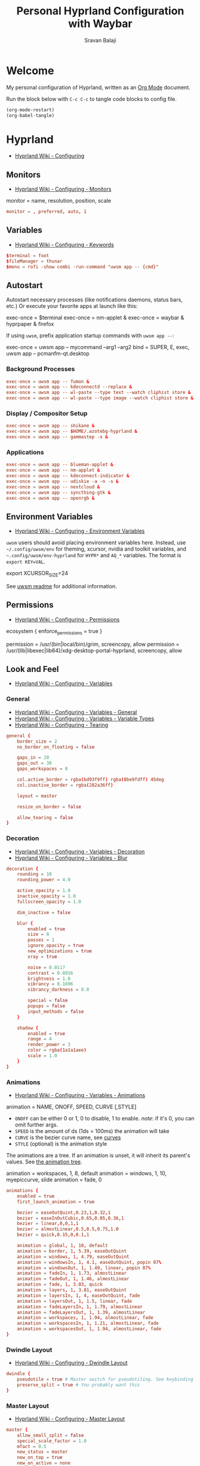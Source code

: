 #+TITLE: Personal Hyprland Configuration with Waybar
#+AUTHOR: Sravan Balaji
#+AUTO_TANGLE: t
#+STARTUP: showeverything

* Table of Contents :TOC_3:noexport:
- [[#welcome][Welcome]]
- [[#hyprland][Hyprland]]
  - [[#monitors][Monitors]]
  - [[#variables][Variables]]
  - [[#autostart][Autostart]]
    - [[#background-processes][Background Processes]]
    - [[#display--compositor-setup][Display / Compositor Setup]]
    - [[#applications][Applications]]
  - [[#environment-variables][Environment Variables]]
  - [[#permissions][Permissions]]
  - [[#look-and-feel][Look and Feel]]
    - [[#general][General]]
    - [[#decoration][Decoration]]
    - [[#animations][Animations]]
    - [[#dwindle-layout][Dwindle Layout]]
    - [[#master-layout][Master Layout]]
    - [[#miscellaneous][Miscellaneous]]
  - [[#input][Input]]
    - [[#keyboard-and-mouse][Keyboard and Mouse]]
    - [[#gestures][Gestures]]
    - [[#device][Device]]
  - [[#keybindings][Keybindings]]
    - [[#binds][Binds]]
    - [[#mod-key][Mod Key]]
    - [[#session-control][Session Control]]
    - [[#launch-programs][Launch Programs]]
    - [[#control-windows--layout][Control Windows / Layout]]
    - [[#move-focus][Move Focus]]
    - [[#switch-workspaces][Switch Workspaces]]
    - [[#move-windows-to-workspace][Move Windows to Workspace]]
    - [[#special-workspace][Special Workspace]]
    - [[#workspace-scroll][Workspace Scroll]]
    - [[#move--resize-windows][Move / Resize Windows]]
    - [[#multimedia-keys][Multimedia Keys]]
  - [[#windows-and-workspaces][Windows and Workspaces]]
    - [[#window-rules][Window Rules]]
    - [[#smart-gaps][Smart Gaps]]
  - [[#graphics][Graphics]]
    - [[#xwayland][XWayland]]
    - [[#opengl][OpenGL]]
    - [[#render][Render]]
  - [[#ecosystem][Ecosystem]]
- [[#xdg-desktop-portal-hyprland][xdg-desktop-portal-hyprland]]
  - [[#screencopy][Screencopy]]
- [[#hypridle][Hypridle]]
  - [[#general-1][General]]
  - [[#listeners][Listeners]]
- [[#hyprlock][Hyprlock]]
  - [[#general-2][General]]
  - [[#authentication][Authentication]]
  - [[#animations-1][Animations]]
  - [[#widgets][Widgets]]
    - [[#background][Background]]
    - [[#input-field][Input Field]]
- [[#waybar][Waybar]]
  - [[#start-configuration][Start Configuration]]
  - [[#bar][Bar]]
    - [[#configuration][Configuration]]
    - [[#styling][Styling]]
  - [[#modules][Modules]]
    - [[#battery][Battery]]
    - [[#cpu][CPU]]
    - [[#clock][Clock]]
    - [[#dunst][Dunst]]
    - [[#disk][Disk]]
    - [[#hyprland-1][Hyprland]]
    - [[#idle-inhibitor][Idle Inhibitor]]
    - [[#memory][Memory]]
    - [[#playerctl][Playerctl]]
    - [[#power-menu][Power Menu]]
    - [[#pulseaudio][Pulseaudio]]
    - [[#system76-power][System76 Power]]
    - [[#tray][Tray]]
  - [[#end-configuration][End Configuration]]

* Welcome

My personal configuration of Hyprland, written as an [[https://orgmode.org][Org Mode]] document.

Run the block below with ~C-c C-c~ to tangle code blocks to config file.

#+BEGIN_SRC emacs-lisp :tangle no
(org-mode-restart)
(org-babel-tangle)
#+END_SRC

* Hyprland

- [[https://wiki.hyprland.org/Configuring][Hyprland Wiki - Configuring]]

** Monitors

- [[https://wiki.hyprland.org/Configuring/Monitors][Hyprland Wiki - Configuring - Monitors]]

#+BEGIN_EXAMPLE conf
monitor = name, resolution, position, scale
#+END_EXAMPLE

#+BEGIN_SRC conf :tangle hyprland.conf
monitor = , preferred, auto, 1
#+END_SRC

** Variables

- [[https://wiki.hyprland.org/Configuring/Keywords][Hyprland Wiki - Configuring - Keywords]]

#+BEGIN_SRC conf :tangle hyprland.conf
$terminal = foot
$fileManager = thunar
$menu = rofi -show combi -run-command "uwsm app -- {cmd}"
#+END_SRC

** Autostart

Autostart necessary processes (like notifications daemons, status bars, etc.)
Or execute your favorite apps at launch like this:

#+BEGIN_EXAMPLE conf
exec-once = $terminal
exec-once = nm-applet &
exec-once = waybar & hyprpaper & firefox
#+END_EXAMPLE

If using =uwsm=, prefix application startup commands with =uwsm app --=:

#+BEGIN_EXAMPLE conf
exec-once = uwsm app -- mycommand --arg1 --arg2
bind = SUPER, E, exec, uwsm app -- pcmanfm-qt.desktop
#+END_EXAMPLE

*** Background Processes

#+BEGIN_SRC conf :tangle hyprland.conf
exec-once = uwsm app -- fumon &
exec-once = uwsm app -- kdeconnectd --replace &
exec-once = uwsm app -- wl-paste --type text --watch cliphist store &
exec-once = uwsm app -- wl-paste --type image --watch cliphist store &
#+END_SRC

*** Display / Compositor Setup

#+BEGIN_SRC conf :tangle hyprland.conf
exec-once = uwsm app -- shikane &
exec-once = uwsm app -- $HOME/.azotebg-hyprland &
exec-once = uwsm app -- gammastep -x &
#+END_SRC

*** Applications

#+BEGIN_SRC conf :tangle hyprland.conf
exec-once = uwsm app -- blueman-applet &
exec-once = uwsm app -- nm-applet &
exec-once = uwsm app -- kdeconnect-indicator &
exec-once = uwsm app -- udiskie -a -n -s &
exec-once = uwsm app -- nextcloud &
exec-once = uwsm app -- syncthing-gtk &
exec-once = uwsm app -- openrgb &
#+END_SRC

** Environment Variables

- [[https://wiki.hyprland.org/Configuring/Environment-variables/][Hyprland Wiki - Configuring - Environment Variables]]

=uwsm= users should avoid placing environment variables here. Instead, use =~/.config/uwsm/env= for theming, xcursor, nvidia and toolkit variables, and =~.config/uwsm/env-hyprland= for =HYPR*= and =AQ_*= variables. The format is =export KEY=VAL=.

#+BEGIN_EXAMPLE conf
export XCURSOR_SIZE=24
#+END_EXAMPLE

See [[https://github.com/Vladimir-csp/uwsm?tab=readme-ov-file#4-environments-and-shell-profile][uwsm readme]] for additional information.

** Permissions

- [[https://wiki.hyprland.org/Configuring/Permissions/][Hyprland Wiki - Configuring - Permissions]]

#+BEGIN_EXAMPLE conf
ecosystem {
    enforce_permissions = true
}

permission = /usr/(bin|local/bin)/grim, screencopy, allow
permission = /usr/(lib|libexec|lib64)/xdg-desktop-portal-hyprland, screencopy, allow
#+END_EXAMPLE

** Look and Feel

- [[https://wiki.hyprland.org/Configuring/Variables/][Hyprland Wiki - Configuring - Variables]]

*** General

- [[https://wiki.hyprland.org/Configuring/Variables/#general][Hyprland Wiki - Configuring - Variables - General]]
- [[https://wiki.hyprland.org/Configuring/Variables/#variable-types][Hyprland Wiki - Configuring - Variables - Variable Types]]
- [[https://wiki.hyprland.org/Configuring/Tearing/][Hyprland Wiki - Configuring - Tearing]]

#+BEGIN_SRC conf :tangle hyprland.conf
general {
    border_size = 2
    no_border_on_floating = false

    gaps_in = 20
    gaps_out = 30
    gaps_workspaces = 0

    col.active_border = rgba(bd93f9ff) rgba(8be9fdff) 45deg
    col.inactive_border = rgba(282a36ff)

    layout = master

    resize_on_border = false

    allow_tearing = false
}
#+END_SRC

*** Decoration

- [[https://wiki.hyprland.org/Configuring/Variables/#decoration][Hyprland Wiki - Configuring - Variables - Decoration]]
- [[https://wiki.hyprland.org/Configuring/Variables/#blur][Hyprland Wiki - Configuring - Variables - Blur]]

#+BEGIN_SRC conf :tangle hyprland.conf
decoration {
    rounding = 10
    rounding_power = 4.0

    active_opacity = 1.0
    inactive_opacity = 1.0
    fullscreen_opacity = 1.0

    dim_inactive = false

    blur {
        enabled = true
        size = 8
        passes = 1
        ignore_opacity = true
        new_optimizations = true
        xray = true

        noise = 0.0117
        contrast = 0.8916
        brightness = 1.0
        vibrancy = 0.1696
        vibrancy_darkness = 0.0

        special = false
        popups = false
        input_methods = false
    }

    shadow {
        enabled = true
        range = 4
        render_power = 3
        color = rgba(1a1a1aee)
        scale = 1.0
    }
}
#+END_SRC

*** Animations

- [[https://wiki.hyprland.org/Configuring/Variables/#animations][Hyprland Wiki - Configuring - Variables - Animations]]

#+BEGIN_EXAMPLE conf
animation = NAME, ONOFF, SPEED, CURVE [,STYLE]
#+END_EXAMPLE

- =ONOFF= can be either 0 or 1, 0 to disable, 1 to enable. /note/: if it's 0, you can omit further args.
- =SPEED= is the amount of ds (1ds = 100ms) the animation will take
- =CURVE= is the bezier curve name, see [[https://wiki.hyprland.org/Configuring/Animations/#curves][curves]]
- =STYLE= (optional) is the animation style

The animations are a tree. If an animation is unset, it will inherit its parent's values. See [[https://wiki.hyprland.org/Configuring/Animations/#animation-tree][the animation tree]].

#+BEGIN_EXAMPLE conf
animation = workspaces, 1, 8, default
animation = windows, 1, 10, myepiccurve, slide
animation = fade, 0
#+END_EXAMPLE

#+BEGIN_SRC conf :tangle hyprland.conf
animations {
    enabled = true
    first_launch_animation = true

    bezier = easeOutQuint,0.23,1,0.32,1
    bezier = easeInOutCubic,0.65,0.05,0.36,1
    bezier = linear,0,0,1,1
    bezier = almostLinear,0.5,0.5,0.75,1.0
    bezier = quick,0.15,0,0.1,1

    animation = global, 1, 10, default
    animation = border, 1, 5.39, easeOutQuint
    animation = windows, 1, 4.79, easeOutQuint
    animation = windowsIn, 1, 4.1, easeOutQuint, popin 87%
    animation = windowsOut, 1, 1.49, linear, popin 87%
    animation = fadeIn, 1, 1.73, almostLinear
    animation = fadeOut, 1, 1.46, almostLinear
    animation = fade, 1, 3.03, quick
    animation = layers, 1, 3.81, easeOutQuint
    animation = layersIn, 1, 4, easeOutQuint, fade
    animation = layersOut, 1, 1.5, linear, fade
    animation = fadeLayersIn, 1, 1.79, almostLinear
    animation = fadeLayersOut, 1, 1.39, almostLinear
    animation = workspaces, 1, 1.94, almostLinear, fade
    animation = workspacesIn, 1, 1.21, almostLinear, fade
    animation = workspacesOut, 1, 1.94, almostLinear, fade
}
#+END_SRC

*** Dwindle Layout

- [[https://wiki.hyprland.org/Configuring/Dwindle-Layout/][Hyprland Wiki - Configuring - Dwindle Layout]]

#+BEGIN_SRC conf :tangle hyprland.conf
dwindle {
    pseudotile = true # Master switch for pseudotiling. See keybinding section to enable
    preserve_split = true # You probably want this
}
#+END_SRC

*** Master Layout

- [[https://wiki.hyprland.org/Configuring/Master-Layout/][Hyprland Wiki - Configuring - Master Layout]]

#+BEGIN_SRC conf :tangle hyprland.conf
master {
    allow_small_split = false
    special_scale_factor = 1.0
    mfact = 0.5
    new_status = master
    new_on_top = true
    new_on_active = none
    orientation = left
    inherit_fullscreen = true
    smart_resizing = true
    drop_at_cursor = true
    always_keep_position = false
}
#+END_SRC

*** Miscellaneous

- [[https://wiki.hyprland.org/Configuring/Variables/#misc][Hyprland Wiki - Configuring - Variables - Misc]]

#+BEGIN_SRC conf :tangle hyprland.conf
misc {
    disable_hyprland_logo = false # If true disables the random hyprland logo / anime girl background. :(
    disable_splash_rendering = false
    force_default_wallpaper = -1 # Set to 0 or 1 to disable the anime mascot wallpapers
    vfr = true
    vrr = 3
    mouse_move_enables_dpms = true
    key_press_enables_dpms = true
}
#+END_SRC

** Input

*** Keyboard and Mouse

- [[https://wiki.hyprland.org/Configuring/Variables/#input][Hyprland Wiki - Configuring - Variables - Input]]

#+BEGIN_SRC conf :tangle hyprland.conf
input {
    kb_layout = us
    kb_variant =
    kb_model =
    kb_options =
    kb_rules =

    numlock_by_default = true

    accel_profile = flat
    sensitivity = 0.0
    follow_mouse = 1

    scroll_method = 2fg

    touchpad {
        disable_while_typing = false
        natural_scroll = true
        scroll_factor = 0.5
        tap-to-click = true
    }
}
#+END_SRC

*** Gestures

- [[https://wiki.hyprland.org/Configuring/Variables/#gestures][Hyprland Wiki - Configuring - Variables - Gestures]]

#+BEGIN_SRC conf :tangle hyprland.conf
gestures {
    workspace_swipe = true
    workspace_swipe_fingers = 3
    workspace_swipe_min_fingers = true
}
#+END_SRC

*** Device

- [[https://wiki.hyprland.org/Configuring/Keywords/#per-device-input-configs][Hyprland Wiki - Configuring - Per Device Input Configs]]

#+BEGIN_EXAMPLE conf
device {
    name = epic-mouse-v1
    sensitivity = -0.5
}
#+END_EXAMPLE

** Keybindings

- [[https://wiki.hyprland.org/Configuring/Keywords/][Hyprland Wiki - Configuring - Keywords]]
- [[https://wiki.hyprland.org/Configuring/Binds/][Hyprland Wiki - Configuring - Binds]]

#+BEGIN_EXAMPLE
bind = MODS, key, dispatcher, params
#+END_EXAMPLE

l -> locked, will also work when an input inhibitor (e.g. a lockscreen) is active.
r -> release, will trigger on release of a key.
c -> click, will trigger on release of a key or button as long as the mouse cursor stays inside binds:drag_threshold.
g -> drag, will trigger on release of a key or button as long as the mouse cursor moves outside binds:drag_threshold.
o -> longPress, will trigger on long press of a key.
e -> repeat, will repeat when held.
n -> non-consuming, key/mouse events will be passed to the active window in addition to triggering the dispatcher.
m -> mouse, see below.
t -> transparent, cannot be shadowed by other binds.
i -> ignore mods, will ignore modifiers.
s -> separate, will arbitrarily combine keys between each mod/key, see [Keysym combos](#keysym-combos) above.
d -> has description, will allow you to write a description for your bind.
p -> bypasses the app's requests to inhibit keybinds.

*** Binds

#+BEGIN_SRC conf :tangle hyprland.conf
binds {
    pass_mouse_when_bound = false
    workspace_back_and_forth = false
    allow_workspace_cycles = false
    workspace_center_on = 1
    focus_preferred_method = 0
    movefocus_cycles_fullscreen = false
    window_direction_monitor_fallback = true
}
#+END_SRC

*** Mod Key

#+BEGIN_SRC conf :tangle hyprland.conf
$mainMod = SUPER # Sets "Windows" key as main modifier
#+END_SRC

*** Session Control

#+BEGIN_SRC conf :tangle hyprland.conf
bind = $mainMod SHIFT, Q, exec, loginctl terminate-user ""
#+END_SRC

*** Launch Programs

#+BEGIN_SRC conf :tangle hyprland.conf
bind = $mainMod SHIFT, Return, exec, uwsm app -- $terminal
bind = $mainMod, E, exec, uwsm app -- $fileManager
bind = $mainMod, P, exec, uwsm app -- $menu
bind = $mainMod CTRL, P, exec, uwsm app -- $HOME/.scripts/control-center.sh --rofi
bind = $mainMod CTRL, C, exec, uwsm app -- cliphist list | rofi -dmenu | cliphist decode | wl-copy
bind = $mainMod CTRL, D, exec, uwsm app -- $HOME/.scripts/brightness.sh --rofi
bind = $mainMod CTRL, V, exec, uwsm app -- $HOME/.scripts/pactl.sh --rofi
bind = $mainMod CTRL, M, exec, uwsm app -- $HOME/.scripts/playerctl.sh --rofi
bind = $mainMod CTRL, N, exec, uwsm app -- $HOME/.scripts/dunst.sh --rofi
bind = $mainMod CTRL, Q, exec, uwsm app -- $HOME/.scripts/session.sh --rofi
#+END_SRC

*** Control Windows / Layout

General

#+BEGIN_SRC conf :tangle hyprland.conf
bind = $mainMod SHIFT, C, killactive
bind = $mainMod SHIFT, F, fullscreen
bind = $mainMod, F, togglefloating
#+END_SRC

Dwindle Layout

#+BEGIN_SRC conf :tangle hyprland.conf
bind = $mainMod, D, pseudo
bind = $mainMod, S, togglesplit
#+END_SRC

Master Layout

#+BEGIN_SRC conf :tangle hyprland.conf
bind = $mainMod, Return, layoutmsg, swapwithmaster auto
#+END_SRC

*** Move Focus

Move focus with mainMod + vim keys

#+BEGIN_SRC conf :tangle hyprland.conf
bind = $mainMod, H, movefocus, l
bind = $mainMod, L, movefocus, r
bind = $mainMod, K, movefocus, u
bind = $mainMod, J, movefocus, d
#+END_SRC

*** Switch Workspaces

Switch workspaces with mainMod + [0-9]

#+BEGIN_SRC conf :tangle hyprland.conf
bind = $mainMod, 1, workspace, 1
bind = $mainMod, 2, workspace, 2
bind = $mainMod, 3, workspace, 3
bind = $mainMod, 4, workspace, 4
bind = $mainMod, 5, workspace, 5
bind = $mainMod, 6, workspace, 6
bind = $mainMod, 7, workspace, 7
bind = $mainMod, 8, workspace, 8
bind = $mainMod, 9, workspace, 9
bind = $mainMod, 0, workspace, 10
#+END_SRC

Switch between most recent workspace

#+BEGIN_SRC conf :tangle hyprland.conf
bind = $mainMod, Tab, workspace, previous_per_monitor
#+END_SRC

*** Move Windows to Workspace

Move active window to a workspace with mainMod + SHIFT + [0-9]

#+BEGIN_SRC conf :tangle hyprland.conf
bind = $mainMod SHIFT, 1, movetoworkspace, 1
bind = $mainMod SHIFT, 2, movetoworkspace, 2
bind = $mainMod SHIFT, 3, movetoworkspace, 3
bind = $mainMod SHIFT, 4, movetoworkspace, 4
bind = $mainMod SHIFT, 5, movetoworkspace, 5
bind = $mainMod SHIFT, 6, movetoworkspace, 6
bind = $mainMod SHIFT, 7, movetoworkspace, 7
bind = $mainMod SHIFT, 8, movetoworkspace, 8
bind = $mainMod SHIFT, 9, movetoworkspace, 9
bind = $mainMod SHIFT, 0, movetoworkspace, 10
#+END_SRC

*** Special Workspace

Example special workspace (scratchpad)

#+BEGIN_EXAMPLE conf
bind = $mainMod, S, togglespecialworkspace, magic
bind = $mainMod SHIFT, S, movetoworkspace, special:magic
#+END_EXAMPLE

*** Workspace Scroll

Scroll through existing workspaces with mainMod + scroll

#+BEGIN_SRC conf :tangle hyprland.conf
bind = $mainMod, mouse_down, workspace, e+1
bind = $mainMod, mouse_up, workspace, e-1
#+END_SRC

*** Move / Resize Windows

Move windows with mainMod + SHIFT + vim keys

#+BEGIN_SRC conf :tangle hyprland.conf
bind = $mainMod SHIFT, H, movewindow, l
bind = $mainMod SHIFT, L, movewindow, r
bind = $mainMod SHIFT, K, movewindow, u
bind = $mainMod SHIFT, J, movewindow, d
#+END_SRC

Move/resize windows with mainMod + LMB/RMB and dragging

#+BEGIN_SRC conf :tangle hyprland.conf
bindm = $mainMod, mouse:272, movewindow
bindm = $mainMod, mouse:273, resizewindow
#+END_SRC

*** Multimedia Keys

Screenshot

#+BEGIN_SRC conf :tangle hyprland.conf
bind = , print, exec, uwsm app -- grim -g "$(slurp)" - | swappy -f -
#+END_SRC

Volume Controls

#+BEGIN_SRC conf :tangle hyprland.conf
bindel = , XF86AudioRaiseVolume, exec, uwsm app -- $HOME/.scripts/pactl.sh --raise
bindel = , XF86AudioLowerVolume, exec, uwsm app -- $HOME/.scripts/pactl.sh --lower
bindel = , XF86AudioMute, exec, uwsm app -- $HOME/.scripts/pactl.sh --mute
#+END_SRC

Brightness Controls

#+BEGIN_SRC conf :tangle hyprland.conf
bindel = , XF86MonBrightnessUp, exec, uwsm app -- $HOME/.scripts/brightness.sh --raise
bindel = , XF86MonBrightnessDown, exec, uwsm app -- $HOME/.scripts/brightness.sh --lower
#+END_SRC

Media Controls

#+BEGIN_SRC conf :tangle hyprland.conf
bindl = , XF86AudioNext, exec, uwsm app -- $HOME/.scripts/playerctl.sh --next
bindl = , XF86AudioPause, exec, uwsm app -- $HOME/.scripts/playerctl.sh --play-pause
bindl = , XF86AudioPlay, exec, uwsm app -- $HOME/.scripts/playerctl.sh --play-pause
bindl = , XF86AudioPrev, exec, uwsm app -- $HOME/.scripts/playerctl.sh --prev
#+END_SRC

** Windows and Workspaces

- [[https://wiki.hyprland.org/Configuring/Window-Rules/][Hyprland Wiki - Configuring - Window Rules]]
- [[https://wiki.hyprland.org/Configuring/Workspace-Rules/][Hyprland Wiki - Configuring - Workspace Rules]]

*** Window Rules

Example windowrule

#+BEGIN_EXAMPLE conf
windowrule = float,class:^(kitty)$,title:^(kitty)$
#+END_EXAMPLE

Ignore maximize requests from apps. You'll probably like this.

#+BEGIN_SRC conf :tangle hyprland.conf
windowrule = suppressevent maximize, class:.*
#+END_SRC

Fix some dragging issues with XWayland

#+BEGIN_SRC conf :tangle hyprland.conf
windowrule = nofocus,class:^$,title:^$,xwayland:1,floating:1,fullscreen:0,pinned:0
#+END_SRC

*** Smart Gaps

Example config for enabling smart gaps

#+BEGIN_EXAMPLE conf
workspace = w[tv1], gapsout:0, gapsin:0
workspace = f[1], gapsout:0, gapsin:0
windowrule = bordersize 0, floating:0, onworkspace:w[tv1]
windowrule = rounding 0, floating:0, onworkspace:w[tv1]
windowrule = bordersize 0, floating:0, onworkspace:f[1]
windowrule = rounding 0, floating:0, onworkspace:f[1]
#+END_EXAMPLE

** Graphics

*** XWayland

- [[https://wiki.hyprland.org/Configuring/Variables/#xwayland][Hyprland Wiki - Configuring - Variables - XWayland]]

#+BEGIN_SRC conf :tangle hyprland.conf
xwayland {
    enabled = true
    use_nearest_neighbor = true
    force_zero_scaling = false
    create_abstract_socket = false
}
#+END_SRC

*** OpenGL

- [[https://wiki.hyprland.org/Configuring/Variables/#opengl][Hyprland Wiki - Configuring - Variables - OpenGL]]

#+BEGIN_SRC conf :tangle hyprland.conf
opengl {
    nvidia_anti_flicker = true
}
#+END_SRC

*** Render
- [[https://wiki.hyprland.org/Configuring/Variables/#render][Hyprland Wiki - Configuring - Variables - Render]]

#+BEGIN_SRC conf :tangle hyprland.conf
render {
    explicit_sync = 2
    explicit_sync_kms = 2
    direct_scanout = 2
    expand_undersized_textures = true
    xp_mode = false
    ctm_animation = 2
    cm_fs_passthrough = 2
    cm_enabled = true
}
#+END_SRC

** Ecosystem

- [[https://wiki.hyprland.org/Configuring/Variables/#ecosystem][Hyprland Wiki - Configuring - Variables - Ecosystem]]

#+BEGIN_SRC conf :tangle hyprland.conf
ecosystem {
    no_update_news = true
    no_donation_nag = true
}
#+END_SRC

* xdg-desktop-portal-hyprland

- [[https://wiki.hyprland.org/Hypr-Ecosystem/xdg-desktop-portal-hyprland/#configuration][Hyprland Wiki - Hypr Ecosystem - xdg-desktop-portal-hyprland - Configuration]]

** Screencopy

#+BEGIN_SRC conf :tangle xdph.conf
screencopy {
    max_fps = 0
    allow_token_by_default = false
}
#+END_SRC

* Hypridle

- [[https://wiki.hyprland.org/Hypr-Ecosystem/hypridle/][Hyprland Wiki - Hypr Ecosystem - hypridle]]

** General

#+BEGIN_SRC conf :tangle hypridle.conf
general {
    lock_cmd = pidof hyprlock || hyprlock      # avoid starting multiple hyprlock instances
    before_sleep_cmd = loginctl lock-session   # lock before suspend
    after_sleep_cmd = hyprctl dispatch dpms on # to avoid having to press a key to turn on the display
    ignore_dbus_inhibit = false
    ignore_systemd_inhibit = false
    inhibit_sleep = 2
}
#+END_SRC

** Listeners

Lock screen after 10 minutes

#+BEGIN_SRC conf :tangle hypridle.conf
listener {
    timeout = 600
    on-timeout = loginctl lock-session
}
#+END_SRC

Sleep after 30 minutes

#+BEGIN_SRC conf :tangle hypridle.conf
listener {
    timeout = 1800
    on-timeout = systemctl suspend
}
#+END_SRC

* Hyprlock

- [[https://wiki.hyprland.org/Hypr-Ecosystem/hyprlock/][Hyprland Wiki - Hypr Ecosystem - hyprlock]]

** General

- [[https://wiki.hyprland.org/Hypr-Ecosystem/hyprlock/#general][Hyprland Wiki - Hypr Ecosystem - hyprlock - General]]

#+BEGIN_SRC conf :tangle hyprlock.conf
general {
    hide_cursor = true
    grace = 0
    ignore_empty_input = false
    immediate_render = false
    text_trim = true
    fractional_scaling = 2
    screencopy_mode = 0
    fail_timeout = 2000
}
#+END_SRC

** Authentication

#+BEGIN_SRC conf :tangle hyprlock.conf
auth {
    pam {
        enabled = true
        module = hyprlock
    }
}
#+END_SRC

** Animations

#+BEGIN_SRC conf :tangle hyprlock.conf
animations {
    enabled = true
}
#+END_SRC

** Widgets

*** Background

#+BEGIN_SRC conf :tangle hyprlock.conf
background {
    monitor =
    path = screenshot
    blur_passes = 5
    blur_size = 9
    noise = 0.0117
    contrast = 0.8916
    brightness = 0.8172
    vibrancy = 0.1696
    vibrancy_darkness = 0.05
}
#+END_SRC

*** Input Field

#+BEGIN_SRC conf :tangle hyprlock.conf
input-field {
    monitor =
    size = 20%, 5%
    outline_thickness = 5
    dots_size = 0.25
    dots_spacing = 0.30
    dots_center = true
    dots_rounding = -1
    outer_color = rgba(8be9fdff) rgba(bd93f9ff) 45deg
    inner_color = rgba(282a36ff)
    font_color = rgba(f8f8f2ff)
    font_family = Noto Sans
    fade_on_empty = true
    fade_timeout = 2000
    check_color = rgba(f1fa8cff)
    fail_color = rgba(ff5555ff)
}
#+END_SRC

* Waybar

** Start Configuration

#+BEGIN_SRC jsonc :tangle waybar/config.jsonc
// -*- mode: jsonc -*-
{
#+END_SRC

** Bar

*** Configuration

#+BEGIN_SRC jsonc :tangle waybar/config.jsonc
    "layer": "top", // Waybar at top layer
    // "output": "",
    "position": "top", // Waybar position (top|bottom|left|right)
    // "height": 25, // Waybar height (to be removed for auto height)
    // "width": 1280, // Waybar width
    "spacing": 4, // Gaps between modules (4px)
    "mode": "dock",
    "start_hidden": false,
    "fixed-center": true,
    "reload_style_on_change": true,
    "modules-left": [
        "group/power-menu",
        "hyprland/workspaces",
        "hyprland/window",
        "hyprland/submap",
    ],
    "modules-center": [
        "tray",
    ],
    "modules-right": [
        "group/media-playing",
        "pulseaudio",
        "idle_inhibitor",
        "custom/system76-power",
        "cpu",
        "memory",
        "disk",
        "battery",
        "clock",
        "group/dunst",
    ],
    "group/power-menu": {
        "orientation": "inherit",
        "modules": [
            "custom/power-menu-launcher",
            "custom/power-menu-shutdown",
            "custom/power-menu-reboot",
            "custom/power-menu-sleep",
            "custom/power-menu-lock",
            "custom/power-menu-logout",
        ],
        "drawer": {
            "transition-duration": 500,
            "transition-left-to-right": true,
            "click-to-reveal": false,
        },
    },
    "group/media-playing": {
        "orientation": "inherit",
        "modules": [
            "custom/media-playing-source",
            "custom/media-playing-prev",
            "custom/media-playing-play-pause",
            "custom/media-playing-next",
        ],
    },
    "group/dunst": {
        "orientation": "inherit",
        "modules": [
            "custom/dunst-status",
            "custom/dunst-history-view",
            "custom/dunst-clear",
            "custom/dunst-history-clear",
        ],
        "drawer": {
            "transition-duration": 500,
            "transition-left-to-right": true,
            "click-to-reveal": false,
        },
    },
#+END_SRC

*** Styling

#+BEGIN_SRC css :tangle waybar/style.css
window#waybar {
    background: transparent;
}

#window {
    padding: 0px 0px;
    color: transparent;
    background: transparent;
}

widget {
    background: #282a36;
    border-radius: 25px;
}

label.module {
    padding: 0px 10px;
}

button {
    border-radius: 0px;
    padding: 0px 0px;
}

.module,button {
    font-size: 15px;
    font-family: Ubuntu Nerd Font;
}
#+END_SRC

** Modules

*** Battery

**** Configuration

#+BEGIN_SRC jsonc :tangle waybar/config.jsonc
    "battery": {
        "interval": 60,
        "format": "{icon} {capacity}%",
        "format-icons": ["󰂎", "󰁺", "󰁻", "󰁼", "󰁽", "󰁾", "󰁿", "󰂀", "󰂁", "󰂂", "󰁹"],
        "tooltip": true,
        "tooltip-format": "󱧥\t{timeTo}\n󱐋\t{power} W\n󱠴\t{cycles}\n󱈏\t{health}%",
    },
#+END_SRC

**** Styling

#+BEGIN_SRC css :tangle waybar/style.css
#battery {
    background: transparent;
    color: #ff79c6;
}
#+END_SRC

*** CPU

**** Configuration

#+BEGIN_SRC jsonc :tangle waybar/config.jsonc
    "cpu": {
        "interval": 5,
        "format": " {usage}%",
        "tooltip": true,
        "on-click-right": "foot btop",
    },
#+END_SRC

**** Styling

#+BEGIN_SRC css :tangle waybar/style.css
#cpu {
    background: transparent;
    color: #ffb86c;
}
#+END_SRC

*** Clock

**** Configuration

#+BEGIN_SRC jsonc :tangle waybar/config.jsonc
    "clock": {
        "interval": 60,
        "format": "󰥔 {:%I:%M %p}",
        "tooltip": true,
        "tooltip-format": "<tt><small>{calendar}</small></tt>",
        "calendar": {
            "mode"          : "month",
            "mode-mon-col"  : 3,
            "weeks-pos"     : "left",
            "on-scroll"     : 1,
            "format": {
                "months":     "<span color='#50fa7b'><b>{}</b></span>",
                "days":       "<span color='#f8f8f2'><b>{}</b></span>",
                "weeks":      "<span color='#8be9fd'><b>W{}</b></span>",
                "weekdays":   "<span color='#f1fa8c'><b>{}</b></span>",
                "today":      "<span color='#bd93f9'><b><u>{}</u></b></span>"
            },
        },
        "actions": {
            "on-click": "mode",
            "on-click-right": "shift_reset",
            "on-scroll-up": "shift_up",
            "on-scroll-down": "shift_down",
        },
    },
#+END_SRC

**** Styling

#+BEGIN_SRC css :tangle waybar/style.css
#clock {
    background: transparent;
    color: #bd93f9;
}
#+END_SRC

*** Dunst

**** Configuration

#+BEGIN_SRC jsonc :tangle waybar/config.jsonc
    "custom/dunst-status": {
        "exec": "uwsm app -- $HOME/.config/hypr/waybar/scripts/dunst.sh",
        "restart-interval": 1,
        "on-click": "uwsm app -- $HOME/.scripts/dunst.sh --dnd",
        "on-click-right": "uwsm app -- $HOME/.scripts/dunst.sh --rofi",
        "tooltip": true,
        "tooltip-format": "Toggle Do Not Disturb",
    },
    "custom/dunst-clear": {
        "format": "",
        "on-click": "uwsm app -- $HOME/.scripts/dunst.sh --close-all",
        "tooltip": true,
        "tooltip-format": "Close Open Notifications",
    },
    "custom/dunst-history-view": {
        "format": "󰋚",
        "on-click": "uwsm app -- $HOME/.scripts/dunst.sh --history",
        "tooltip": true,
        "tooltip-format": "View Notification History",
    },
    "custom/dunst-history-clear": {
        "format": "󰎟",
        "on-click": "uwsm app -- $HOME/.scripts/dunst.sh --history-clear",
        "tooltip": true,
        "tooltip-format": "Clear Notification History",
    },
#+END_SRC

**** Styling

#+BEGIN_SRC css :tangle waybar/style.css
box#dunst {
    padding: 0px 10px;
}
#custom-dunst-status {
    background: transparent;
    color: #50fa7b;
    padding: 0px 5px;
}
#custom-dunst-clear {
    background: transparent;
    color: #50fa7b;
    padding: 0px 5px;
}
#custom-dunst-history-view {
    background: transparent;
    color: #50fa7b;
    padding: 0px 5px;
}
#custom-dunst-history-clear {
    background: transparent;
    color: #50fa7b;
    padding: 0px 5px;
}
#+END_SRC

**** Script

#+BEGIN_SRC shell :shebang #!/usr/bin/env bash :tangle waybar/scripts/dunst.sh
isPaused=$(dunstctl is-paused)
notificationCount=$(dunstctl count history)

if [[ "$isPaused" == "true" ]]; then
    echo "󰂛 $notificationCount"
else
    echo "󰂚 $notificationCount"
fi
#+END_SRC

*** Disk

**** Configuration

#+BEGIN_SRC jsonc :tangle waybar/config.jsonc
    "disk": {
        "interval": 60,
        "format": "󰋊 {percentage_used}%",
        "tooltip": true,
        "tooltip-format": "Used: {used} ({percentage_used}%)\nFree: {free} ({percentage_free}%)\nTotal: {total}",
        "on-click-right": "uwsm app -- qdirstat",
    },
#+END_SRC

**** Styling

#+BEGIN_SRC css :tangle waybar/style.css
#disk {
    background: transparent;
    color: #f1fa8c;
}
#+END_SRC

*** Hyprland

**** Configuration

#+BEGIN_SRC jsonc :tangle waybar/config.jsonc
    "hyprland/workspaces": {
        "active-only": false,
        "all-outputs": false,
        "format": "{icon}",
        "format-icons": {
		    "1": "󰻧 ₁",
		    "2": "󰍩 ₂",
		    "3": "󰠮 ₃",
		    "4": " ₄",
		    "5": "󰖟 ₅",
            "6": " ₆",
            "7": "󰊢 ₇",
            "8": "󰊖 ₈",
            "9": " ₉",
	    },
        "show-special": true,
        "special-visible-only": true,
        "move-to-monitor": false,
    },
    "hyprland/window": {
        "format": "{title}",
        "rewrite": {
            "": "",
        },
        "separate-outputs": true,
        "icon": true,
        "icon-size": 21,
    },
    "hyprland/submap": {
        "format": "󰘳 {}",
        "default-submap": "",
        "always-on": false,
    },
#+END_SRC

**** Styling

#+BEGIN_SRC css :tangle waybar/style.css
#workspaces {
    padding: 0px 10px;
}
#workspaces button {
    background: transparent;
    color: #f1fa8c;
    padding: 0px 5px;
}
#workspaces button.empty {
    color: #44475a;
}
#workspaces button.active {
    box-shadow: inset 0 -3px #bd93f9;
}
#workspaces button.urgent {
    color: #ff5555;
}
#window {
    background: transparent;
    color: #f8f8f2;
    padding: 0px 10px;
}
#submap {
    background: transparent;
    color: #50fa7b;
    padding: 0px 10px;
}
#+END_SRC

*** Idle Inhibitor

**** Configuration

#+BEGIN_SRC jsonc :tangle waybar/config.jsonc
    "idle_inhibitor": {
        "format": "{icon}",
        "format-icons": {
            "activated": "󱄄 on",
            "deactivated": "󰶐 off",
        },
        "tooltip": true,
        "tooltip-format-activated": "Idle Inhibitor: {status}",
        "tooltip-format-deactivated": "Idle Inhibitor: {status}",
        "start-activated": true,
    },
#+END_SRC

**** Styling

#+BEGIN_SRC css :tangle waybar/style.css
#idle_inhibitor.activated {
    background: transparent;
    color: #f1fa8c;
}
#idle_inhibitor.deactivated {
    background: transparent;
    color: #44475a;
}
#+END_SRC

*** Memory

**** Configuration

#+BEGIN_SRC jsonc :tangle waybar/config.jsonc
    "memory": {
        "interval": 5,
        "format": "  {percentage}%",
        "tooltip": true,
        "tooltip-format": "RAM:\n\tUsed: {used} GiB ({percentage}%)\n\tFree: {avail} GiB\n\tTotal: {total} GiB\nSwap:\n\tUsed: {swapUsed} GiB ({swapPercentage}%)\n\tFree: {swapAvail} GiB\n\tTotal: {swapTotal} GiB",
        "on-click-right": "uwsm app -- foot btop",
    },
#+END_SRC

**** Styling

#+BEGIN_SRC css :tangle waybar/style.css
#memory {
    background: transparent;
    color: #8be9fd;
}
#+END_SRC

*** Playerctl

**** Configuration

#+BEGIN_SRC jsonc :tangle waybar/config.jsonc
    "custom/media-playing-source": {
        "exec": "uwsm app -- $HOME/.config/hypr/waybar/scripts/get-media-playing.sh",
        "return-type": "json",
        "restart-interval": 1,
        "on-click": "uwsm app -- $HOME/.scripts/playerctl.sh --change",
        "tooltip": true,
    },
    "custom/media-playing-prev": {
        "format": "󰒮",
        "on-click": "uwsm app -- $HOME/.scripts/playerctl.sh --prev",
        "tooltip": false,
    },
    "custom/media-playing-play-pause": {
        "exec": "uwsm app -- $HOME/.config/hypr/waybar/scripts/get-media-status-icon.sh",
        "restart-interval": 1,
        "on-click": "uwsm app -- $HOME/.scripts/playerctl.sh --play-pause",
        "tooltip": false,
    },
    "custom/media-playing-next": {
        "format": "󰒭",
        "on-click": "uwsm app -- $HOME/.scripts/playerctl.sh --next",
        "tooltip": false,
    },
#+END_SRC

**** Styling

#+BEGIN_SRC css :tangle waybar/style.css
box#media-playing {
    padding: 0px 10px;
}
#custom-media-playing-source {
    background: transparent;
    color: #ff5555;
    padding: 0px 5px;
}
#custom-media-playing-prev {
    background: transparent;
    color: #ff5555;
    padding: 0px 5px;
}
#custom-media-playing-play-pause {
    background: transparent;
    color: #ff5555;
    padding: 0px 5px;
}
#custom-media-playing-next {
    background: transparent;
    color: #ff5555;
    padding: 0px 5px;
}
#+END_SRC

**** Script

#+BEGIN_SRC shell :shebang #!/usr/bin/env bash :tangle waybar/scripts/get-media-source-icon.sh
mediaStatus=$(playerctl --player=playerctld metadata 2>&1)

if [[ "$mediaStatus" == "No player could handle this command" ]]; then
    echo "󰡀"
else
    trackid=$(playerctl --player=playerctld metadata --format '{{ mpris:trackid }}')
    title=$(playerctl --player=playerctld metadata --format '{{ xesam:title }}')

    if grep -q -i "netflix" <<< "$title"; then
        echo "󰝆"
    elif grep -q -i "hulu" <<< "$title"; then
        echo "󰠩"
    elif grep -q -i "prime video" <<< "$title"; then
        echo ""
    elif grep -q -i "youtube tv" <<< "$title"; then
        echo "󰑈"
    elif grep -q -i "chromium" <<< "$trackid"; then
        echo ""
    elif grep -q -i "vlc" <<< "$trackid"; then
        echo "󰕼"
    elif grep -q -i "spotify" <<< "$trackid"; then
        echo ""
    else
        echo "󰡀"
    fi
fi
#+END_SRC

#+BEGIN_SRC shell :shebang #!/usr/bin/env bash :tangle waybar/scripts/get-media-status-icon.sh
mediaStatus=$(`dirname $0`/get-media-status.sh)

if [[ "$mediaStatus" == "N/A" ]]; then
    echo "󰐎"
else
    if [[ "$mediaStatus" == "Playing" ]]; then
        echo "󰏤"
    elif [[ "$mediaStatus" == "Paused" ]]; then
        echo "󰐊"
    fi
fi
#+END_SRC

#+BEGIN_SRC shell :shebang #!/usr/bin/env bash :tangle waybar/scripts/get-media-status.sh
mediaStatus=$(playerctl --player=playerctld metadata 2>&1)

if [[ "$mediaStatus" == "No player could handle this command" ]]; then
    echo "N/A"
else
    status=$(playerctl --player=playerctld metadata --format '{{ status }}')

    echo $status
fi
#+END_SRC

#+BEGIN_SRC shell :shebang #!/usr/bin/env bash :tangle waybar/scripts/get-media-playing.sh
mediaSourceIcon=$(`dirname $0`/get-media-source-icon.sh)
mediaStatus=$(playerctl --player=playerctld metadata 2>&1)

if [[ "$mediaStatus" == "No player could handle this command" ]]; then
        artist="N/A"
        title="N/A"
        album="N/A"
        status="N/A"
else
        artist=$(playerctl --player=playerctld metadata --format '{{ xesam:artist }}')
        title=$(playerctl --player=playerctld metadata --format '{{ xesam:title }}')
        album=$(playerctl --player=playerctld metadata --format '{{ xesam:album }}')
        status=$(playerctl --player=playerctld metadata --format '{{ status }}')

        if [[ $artist == "" ]]; then
            artist="N/A"
        fi

        if [[ $title == "" ]]; then
            title="N/A"
        fi

        if [[ $album == "" ]]; then
            album="N/A"
        fi

        if [[ $status == "" ]]; then
            status="N/A"
        fi
fi

echo '{"text":"'$mediaSourceIcon'","tooltip":"󰝚\t'${title//'"'/'\"'}'\r󰠃\t'${artist//'"'/'\"'}'\r󰀥\t'${album//'"'/'\"'}'\r󰐎\t'${status//'"'/'\"'}'"}'
#+END_SRC

*** Power Menu

**** Configuration

#+BEGIN_SRC jsonc :tangle waybar/config.jsonc
    "custom/power-menu-launcher": {
        "format": "",
        "on-click": "rofi -show combi -run-command 'uwsm app -- {cmd}'",
        "on-click-right": "uwsm app -- $HOME/.scripts/control-center.sh --rofi",
        "tooltip": true,
        "tooltip-format": "Application Launcher",
    },
    "custom/power-menu-shutdown": {
        "format": "",
        "on-click": "uwsm app -- $HOME/.scripts/session.sh --shutdown",
        "tooltip": true,
        "tooltip-format": "Shutdown",
    },
    "custom/power-menu-reboot": {
        "format": "",
        "on-click": "uwsm app -- $HOME/.scripts/session.sh --reboot",
        "tooltip": true,
        "tooltip-format": "Reboot",
    },
    "custom/power-menu-sleep": {
        "format": "⏾",
        "on-click": "uwsm app -- $HOME/.scripts/session.sh --sleep",
        "tooltip": true,
        "tooltip-format": "Sleep",
    },
    "custom/power-menu-lock": {
        "format": "",
        "on-click": "uwsm app -- $HOME/.scripts/session.sh --lock",
        "tooltip": true,
        "tooltip-format": "Lock",
    },
    "custom/power-menu-logout": {
        "format": "",
        "on-click": "uwsm app -- $HOME/.scripts/session.sh --logout",
        "tooltip": true,
        "tooltip-format": "Logout",
    },
#+END_SRC

**** Styling

#+BEGIN_SRC css :tangle waybar/style.css
box#power-menu {
    padding: 0px 10px;
}
#custom-power-menu-launcher {
    background: transparent;
    color: #8be9fd;
    padding: 0px 5px;
}
#custom-power-menu-shutdown {
    background: transparent;
    color: #ff5555;
    padding: 0px 5px;
}
#custom-power-menu-reboot {
    background: transparent;
    color: #50fa7b;
    padding: 0px 5px;
}
#custom-power-menu-sleep {
    background: transparent;
    color: #f1fa8c;
    padding: 0px 5px;
}
#custom-power-menu-lock {
    background: transparent;
    color: #ff79c6;
    padding: 0px 5px;
}
#custom-power-menu-logout {
    background: transparent;
    color: #ffb86c;
    padding: 0px 5px;
}
#+END_SRC

*** Pulseaudio

**** Configuration

#+BEGIN_SRC jsonc :tangle waybar/config.jsonc
    "pulseaudio": {
        "interval": 5,
        "format": "{icon} {volume}%",
        "format-bluetooth": "{icon} 󰂯 {volume}%",
        "format-muted": "󰝟 muted",
        "format-icons": {
            "hdmi": "󰡁",
            "headset": "󰋎",
            "speaker": "󰓃",
            "headphone": "󰋋",
            "car": "",
            "hifi": "󰤽",
            "default": "",
        },
        "scroll-step": 5,
        "on-click": "uwsm app -- $HOME/.scripts/pactl.sh --mute",
        "on-click-right": "uwsm app -- $HOME/.scripts/pactl.sh --mixer",
        "tooltip": true,
        "tooltip-format": "{desc}",
        "scroll-step": 0.25,
    },
#+END_SRC

**** Styling

#+BEGIN_SRC css :tangle waybar/style.css
#pulseaudio {
    background: transparent;
    color: #ff79c6;
}
#+END_SRC

*** System76 Power

**** Configuration

#+BEGIN_SRC jsonc :tangle waybar/config.jsonc
    "custom/system76-power": {
        "exec": "uwsm app -- $HOME/.config/hypr/waybar/scripts/system76-power.sh",
        "return-type": "json",
        "restart-interval": 60,
        "on-click-right": "uwsm app -- $HOME/.scripts/cpu-gpu.sh --rofi",
        "tooltip": true,
    },
#+END_SRC

**** Styling

#+BEGIN_SRC css :tangle waybar/style.css
#custom-system76-power {
    background: transparent;
    color: #50fa7b;
}
#+END_SRC

**** Script

#+BEGIN_SRC shell :shebang #!/usr/bin/env bash :tangle waybar/scripts/system76-power.sh
profile="$(sudo system76-power profile | sed -z '$ s/\n$//' | tr '\n' '\r')"
graphics="$(sudo system76-power graphics)"
graphicsPower="$(sudo system76-power graphics power)"
chargeThresholds="$(sudo system76-power charge-thresholds | sed -z '$ s/\n$//' | tr '\n' '\r')"

echo '{"text":"󰢮 '$graphics'","tooltip":"󰢮\t'$graphics'\r󰐥\t'$graphicsPower'\r\r  Profile\r'$profile'\r\r󰚥 Charge Thresholds\r'$chargeThresholds'"}'
#+END_SRC

*** Tray

**** Configuration

#+BEGIN_SRC jsonc :tangle waybar/config.jsonc
    "tray": {
        "icon-size": 21,
        "show-passive-items": true,
        "spacing": 4,
        "reverse-direction": false,
    },
#+END_SRC

**** Styling

#+BEGIN_SRC css :tangle waybar/style.css
#tray {
    background: transparent;
    padding: 0px 10px;
}
#+END_SRC

** End Configuration

#+BEGIN_SRC jsonc :tangle waybar/config.jsonc
}
#+END_SRC
